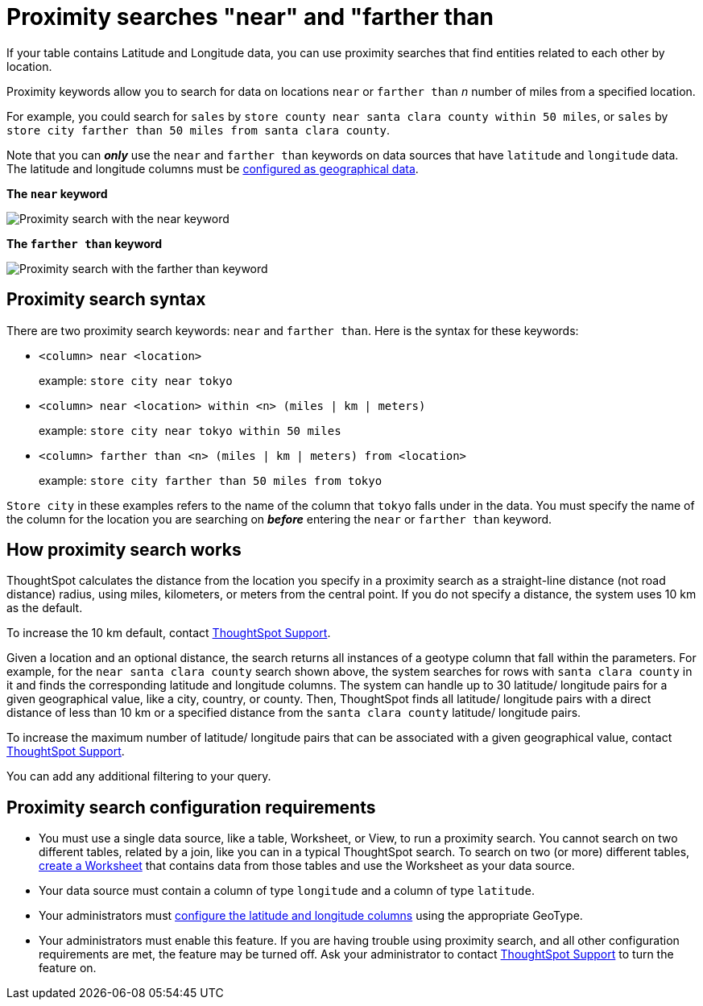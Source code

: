 = Proximity searches "near" and "farther than
:last_updated: 12/31/2020
:experimental:
:linkattrs:
:redirect_from: /admin/features/proximity-search.html

If your table contains Latitude and Longitude data, you can use proximity searches that find entities related to each other by location.

Proximity keywords allow you to search for data on locations `near` or `farther than` _n_ number of miles from a specified location.

For example, you could search for `sales` by `store county near santa clara county within 50 miles`, or `sales` by `store city farther than 50 miles from santa clara county`.

Note that you can *_only_* use the `near` and `farther than` keywords on data sources that have `latitude` and `longitude` data.
The latitude and longitude columns must be xref:datatypes.adoc#geo[configured as geographical data].

*The `near` keyword*

image::geo-proximity-search-example.png[Proximity search with the near keyword]

*The `farther than` keyword*

image::geo-proximity-search-farther-than.png[Proximity search with the farther than keyword]

== Proximity search syntax

There are two proximity search keywords: `near` and `farther than`.
Here is the syntax for these keywords:

* `<column> near <location>` +
+
example: `store city near tokyo`

* `<column> near <location> within <n> (miles | km | meters)` +
+
example: `store city near tokyo within 50 miles`

* `<column> farther than <n> (miles | km | meters) from <location>` +
+
example: `store city farther than 50 miles from tokyo`

`Store city` in these examples refers to the name of the column that `tokyo` falls under in the data.
You must specify the name of the column for the location you are searching on *_before_* entering the `near` or `farther than` keyword.

== How proximity search works

ThoughtSpot calculates the distance from the location you specify in a proximity search as a straight-line distance (not road distance) radius, using miles, kilometers, or meters from the central point.
If you do not specify a distance, the system uses 10 km as the default.

To increase the 10 km default, contact https://community.thoughtspot.com/customers/s/contactsupport[ThoughtSpot Support^].

Given a location and an optional distance, the search returns all instances of a geotype column that fall within the parameters.
For example, for the `near santa clara county` search shown above, the system searches for rows with `santa clara county` in it and finds the corresponding latitude and longitude columns.
The system can handle up to 30 latitude/ longitude pairs for a given geographical value, like a city, country, or county.
Then, ThoughtSpot finds all latitude/ longitude pairs with a direct distance of less than 10 km or a specified distance from the `santa clara county` latitude/ longitude pairs.

To increase the maximum number of latitude/ longitude pairs that can be associated with a given geographical value, contact https://community.thoughtspot.com/customers/s/contactsupport[ThoughtSpot Support^].

You can add any additional filtering to your query.

== Proximity search configuration requirements

* You must use a single data source, like a table, Worksheet, or View, to run a proximity search.
You cannot search on two different tables, related by a join, like you can in a typical ThoughtSpot search.
To search on two (or more) different tables, xref:worksheets.adoc[create a Worksheet] that contains data from those tables and use the Worksheet as your data source.
* Your data source must contain a column of type `longitude` and a column of type `latitude`.
* Your administrators must xref:datatypes.adoc#geo[configure the latitude and longitude columns] using the appropriate GeoType.
* Your administrators must enable this feature.
If you are having trouble using proximity search, and all other configuration requirements are met, the feature may be turned off.
Ask your administrator to contact https://community.thoughtspot.com/customers/s/contactsupport[ThoughtSpot Support^] to turn the feature on.
